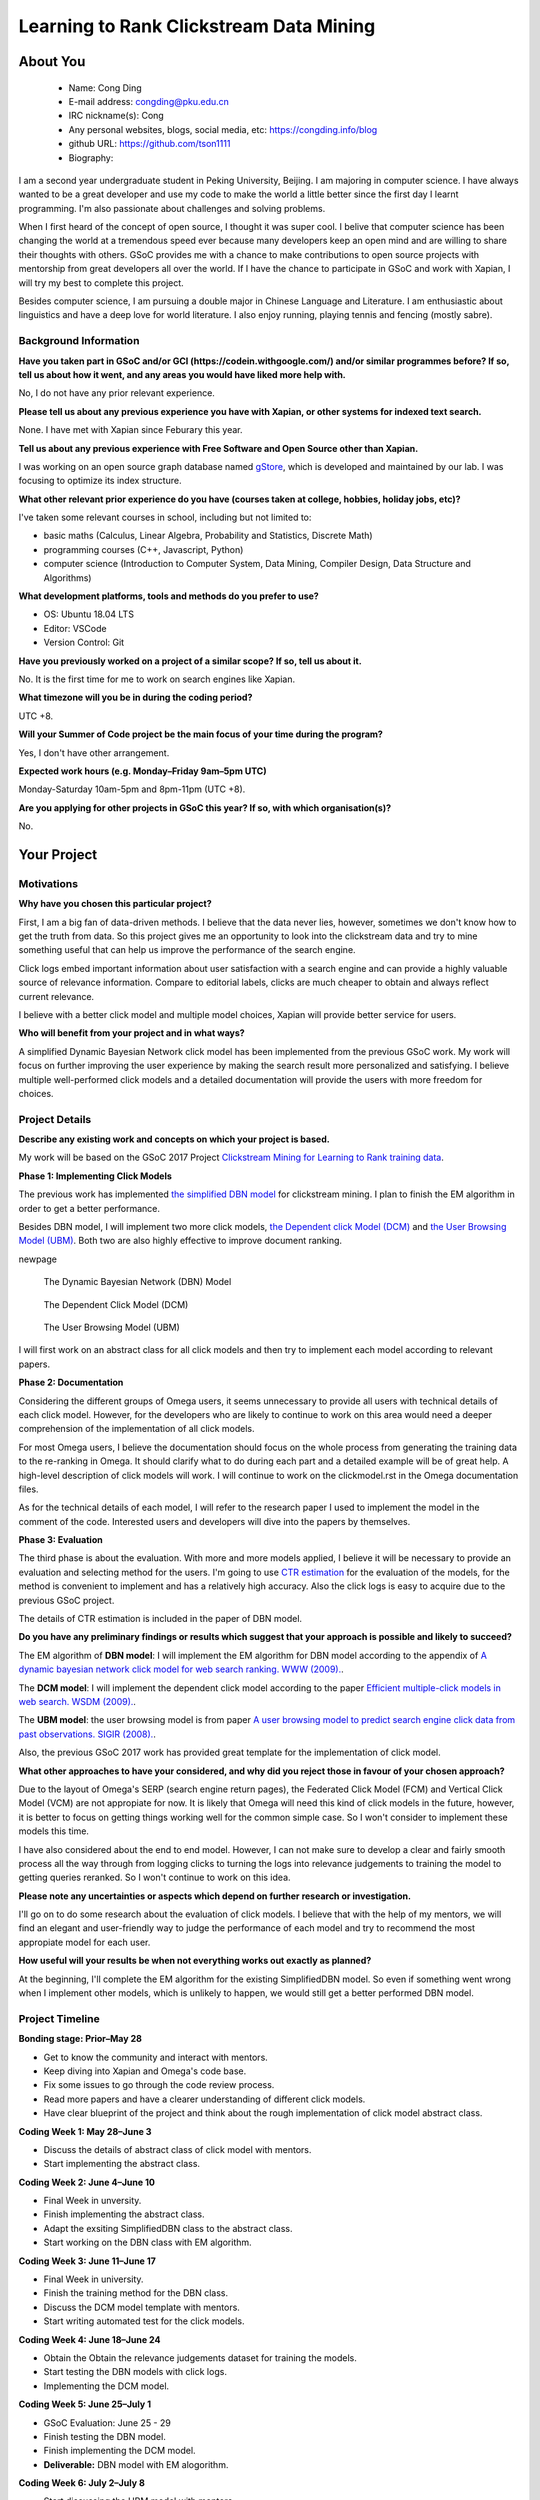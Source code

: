 .. This document is written in reStructuredText, a simple and unobstrusive
.. markup language.  For an introductiont to reStructuredText see:
.. 
.. https://www.sphinx-doc.org/en/master/usage/restructuredtext/basics.html
.. 
.. Lines like this which start with `.. ` are comments which won't appear
.. in the generated output.
.. 
.. To apply for a GSoC project with Xapian, please fill in the template below.
.. Placeholder text for where you're expected to write something says "FILLME"
.. - search for this in the generated PDF to check you haven't missed anything.
.. 
.. See our GSoC Project Ideas List for some suggested project ideas:
.. https://trac.xapian.org/wiki/GSoCProjectIdeas
..
.. You are also most welcome to propose a project based on your own ideas.
.. 
.. From experience the best proposals are ones that are discussed with us and
.. improved in response to feedback.  You can share draft applications with
.. us by forking the git repository containing this file, filling in where
.. it says "FILLME", committing your changes and pushing them to your fork,
.. then opening a pull request to request us to review your draft proposal.
.. You can do this even before applications officially open.
.. 
.. IMPORTANT: Your application is only valid is you upload a PDF of your
.. proposal to the GSoC website at https://summerofcode.withgoogle.com/ - you
.. can generate a PDF of this proposal using "make pdf".  You can update the
.. PDF proposal right up to the deadline by just uploading a new file, so don't
.. leave it until the last minute to upload a version.  The deadline is
.. strictly enforced by Google, with no exceptions no matter how creative your
.. excuse.
.. 
.. If there is additional information which we haven't explicitly asked for
.. which you think is relevant, feel free to include it. For instance, since
.. work on Xapian often draws on academic research, it's important to cite
.. suitable references both to support any position you take (such as
.. 'algorithm X is considered to perform better than algorithm Y') and to show
.. which ideas underpin your project, and how you've had to develop them
.. further to make them practical for Xapian.
.. 
.. You're welcome to include diagrams or other images if you think they're
.. helpful - for how to do this see:
.. https://www.sphinx-doc.org/en/master/usage/restructuredtext/basics.html#images
.. 
.. Please take care to address all relevant questions - attention to detail
.. is important when working with computers!
.. 
.. If you have any questions, feel free to come and chat with us on IRC, or
.. send a mail to the mailing lists.  To answer a very common question, it's
.. the mentors who between them decide which proposals to accept - Google just
.. tell us HOW MANY we can accept (and they tell us that AFTER student
.. applications close).
.. 
.. Here are some useful resources if you want some tips on putting together a
.. good application:
.. 
.. "Writing a Proposal" from the GSoC Student Guide:
.. https://google.github.io/gsocguides/student/writing-a-proposal
.. 
.. "How to write a kick-ass proposal for Google Summer of Code":
.. https://teom.wordpress.com/2012/03/01/how-to-write-a-kick-ass-proposal-for-google-summer-of-code/

=============================================
Learning to Rank Clickstream Data Mining
=============================================

About You
=========

 * Name: Cong Ding

 * E-mail address: congding@pku.edu.cn

 * IRC nickname(s): Cong

 * Any personal websites, blogs, social media, etc: https://congding.info/blog

 * github URL: https://github.com/tson1111

 * Biography:

.. Tell us a bit about yourself.

I am a second year undergraduate student in Peking University, Beijing. I am 
majoring in computer science. I have always wanted to be a great developer 
and use my code to make the world a little better since the first day I learnt 
programming. I'm also passionate about challenges and solving problems.

When I first heard of the concept of open source, I thought it was 
super cool. I belive that computer science has been changing the world at a 
tremendous speed ever because many developers keep an open mind and are willing 
to share their thoughts with others. GSoC provides me with a chance to make 
contributions to open source projects with mentorship from great developers all 
over the world. If I have the chance to participate in GSoC and work with Xapian, 
I will try my best to complete this project.

Besides computer science, I am pursuing a double major in Chinese Language and 
Literature. I am enthusiastic about linguistics and have a deep love for world 
literature. I also enjoy running, playing tennis and fencing (mostly sabre).


Background Information
----------------------

.. The answers to these questions help us understand you better, so that we can
.. help ensure you have an appropriately scoped project and match you up with a
.. suitable mentor or mentors.  So please be honest - it's OK if you don't have
.. much experience, but it's a problem if we aren't aware of that and propose
.. an overly ambitious project.

**Have you taken part in GSoC and/or GCI (https://codein.withgoogle.com/) and/or
similar programmes before?  If so, tell us about how it went, and any areas you
would have liked more help with.**

No, I do not have any prior relevant experience.

**Please tell us about any previous experience you have with Xapian, or other
systems for indexed text search.**

None. I have met with Xapian since Feburary this year.

**Tell us about any previous experience with Free Software and Open Source
other than Xapian.**

I was working on an open source graph database named 
`gStore <https://github.com/pkumod/gStore>`_, which is developed and maintained 
by our lab. I was focusing to optimize its index 
structure.

**What other relevant prior experience do you have (courses taken at college,
hobbies, holiday jobs, etc)?**

I've taken some relevant courses in school, including but not limited to:

* basic maths (Calculus, Linear Algebra, Probability and Statistics, Discrete Math)
* programming courses (C++, Javascript, Python)
* computer science (Introduction to Computer System, Data Mining, Compiler Design, Data Structure and Algorithms)

**What development platforms, tools and methods do you prefer to use?**

* OS: Ubuntu 18.04 LTS
* Editor: VSCode
* Version Control: Git

**Have you previously worked on a project of a similar scope?  If so, tell us
about it.**

No. It is the first time for me to work on search engines like Xapian.

**What timezone will you be in during the coding period?**

UTC +8.

**Will your Summer of Code project be the main focus of your time during the
program?**

Yes, I don't have other arrangement.

**Expected work hours (e.g. Monday–Friday 9am–5pm UTC)**

Monday-Saturday 10am-5pm and 8pm-11pm (UTC +8). 

**Are you applying for other projects in GSoC this year?  If so, with which
organisation(s)?**

.. We understand students sometimes want to apply to more than one org and
.. we don't have a problem with that, but it's helpful if we're aware of it
.. so that we know how many backup choices we might need.

No.

Your Project
============

Motivations
-----------

**Why have you chosen this particular project?**

First, I am a big fan of data-driven methods. I believe that the data never 
lies, however, sometimes we don't know how to get the truth from data. So 
this project gives me an opportunity to look into the clickstream data and 
try to mine something useful that can help us improve the performance of 
the search engine.

Click logs embed important information about user satisfaction with a 
search engine and can provide a highly valuable source of relevance 
information. Compare to editorial labels, clicks are much cheaper to obtain 
and always reflect current relevance.

I believe with a better click model and multiple model choices, 
Xapian will provide better service for users.

**Who will benefit from your project and in what ways?**

.. For example, think about the likely user-base, what they currently have to
.. do and how your project will improve things for them.

A simplified Dynamic Bayesian Network click model has been implemented from the 
previous GSoC work. My work will focus on further improving the user experience 
by making the search result more personalized and satisfying. I believe 
multiple well-performed click models and a detailed documentation will provide
the users with more freedom for choices.


Project Details
---------------

.. Please go into plenty of detail in this section.

**Describe any existing work and concepts on which your project is based.**

My work will be based on the GSoC 2017 Project `Clickstream Mining for 
Learning to Rank training data <https://trac.xapian.org/wiki/GSoC2017/LetorClickstream>`_. 

**Phase 1: Implementing Click Models**

The previous work has implemented `the simplified DBN model <https://dl.acm.org/citation.cfm?id=1526711>`_ 
for clickstream mining. I plan to finish the EM algorithm in order to get a better performance.


Besides DBN model, I will implement two more click models, `the Dependent click Model 
(DCM) <https://dl.acm.org/citation.cfm?id=1498818>`_ and `the User Browsing Model (UBM) 
<https://dl.acm.org/citation.cfm?id=1390392>`_. Both two are also highly 
effective to improve document ranking.

\newpage

.. figure:: DBN.png
   :scale: 50 %
   :alt: DBN

   The Dynamic Bayesian Network (DBN) Model

.. figure:: DCM.png
   :scale: 50 %
   :alt: DCM

   The Dependent Click Model (DCM)

.. figure:: UBM.png
   :scale: 50 %
   :alt: UBM

   The User Browsing Model (UBM)


I will first work on an abstract class for all click models and then try to implement 
each model according to relevant papers. 



**Phase 2: Documentation**

Considering the different groups of Omega users, it seems unnecessary to provide all 
users with technical details of each click model. However, for the developers who are 
likely to continue to work on this area would need a deeper comprehension of the 
implementation of all click models. 

For most Omega users, I believe the documentation should focus on the whole process from 
generating the training data to the re-ranking in Omega. It should clarify what 
to do during each part and a detailed example will be of great help. A 
high-level description of click models will work. I will continue to work on the clickmodel.rst in the 
Omega documentation files.

As for the technical details of each model, I will refer to the research paper I used to 
implement the model in the comment of the code. Interested users and developers will 
dive into the papers by themselves.


**Phase 3: Evaluation**

The third phase is about the evaluation. With more and more models applied, I 
believe it will be necessary to provide an evaluation and selecting method for the users. I'm 
going to use `CTR estimation <https://dl.acm.org/citation.cfm?id=1526711>`_ for the evaluation 
of the models, for the method is convenient to implement and has a relatively high accuracy. 
Also the click logs is easy to acquire due to the previous GSoC project.

The details of CTR estimation is included in the paper of DBN model.




**Do you have any preliminary findings or results which suggest that your
approach is possible and likely to succeed?**

The EM algorithm of **DBN model**: I will implement the EM algorithm for DBN model according to the appendix of 
`A dynamic bayesian network click model for web search ranking. WWW (2009). 
<https://dl.acm.org/citation.cfm?id=1526711>`_. 


The **DCM model**: I will implement the dependent click model according to the paper `Efficient 
multiple-click models in web search. WSDM (2009). 
<https://dl.acm.org/citation.cfm?id=1498818>`_. 

The **UBM model**: the user browsing model is from paper `A user browsing model to predict search engine click data from past observations. SIGIR (2008).  <https://dl.acm.org/citation.cfm?id=1390392>`_.

Also, the previous GSoC 2017 work has provided great template for the implementation of click model.


**What other approaches to have your considered, and why did you reject those in
favour of your chosen approach?**

Due to the layout of Omega's SERP (search engine return pages), the Federated 
Click Model (FCM) and Vertical Click Model (VCM) are not appropiate for now. It is 
likely that Omega will need this kind of click models in the future, however, 
it is better to focus on getting things working well for the common simple case. 
So I won't consider to implement these models this time.

I have also considered about the end to end model. However, I can not make sure to
develop a clear and fairly smooth process all the way through from logging clicks 
to turning the logs into relevance judgements to training the model to getting 
queries reranked. So I won't continue to work on this idea.

**Please note any uncertainties or aspects which depend on further research or
investigation.**

I'll go on to do some research about the evaluation of click models. I believe that 
with the help of my mentors, we will find an elegant and user-friendly way to judge 
the performance of each model and try to recommend the most appropiate model for 
each user. 

**How useful will your results be when not everything works out exactly as
planned?**

At the beginning, I'll complete the EM algorithm for the existing SimplifiedDBN 
model. So even if something went wrong when I implement other models, which is unlikely 
to happen, we would still get a better performed DBN model. 

Project Timeline
----------------

.. We want you to think about the order you will work on your project, and
.. how long you think each part will take.  The parts should be AT MOST a
.. week long, or else you won't be able to realistically judge how long
.. they might take.  Even a week is too long really.  Try to break larger
.. tasks down into sub-tasks.
.. 
.. The timeline helps both you and us to know what you should do next, and how
.. on track you are.  Your plan certainly isn't set in stone - as you work on
.. your project, it may become clear that it is better to work on aspects in a
.. different order, or you may some things take longer than expected, and the
.. scope of the project may need to be adjusted.  If you think that's the
.. case during the project, it's better to talk to us about it sooner rather
.. than later.
.. 
.. You should strive to break your project down into a series of stages each of
.. which is in turn divided into the implementation, testing, and documenting of
.. a part of your project. What we're ideally looking for is for each stage to
.. be completed and merged in turn, so that it can be included in a future
.. release of Xapian. Even if you don't manage to achieve everything you
.. planned to, the stages you do complete are more likely to be useful if
.. you've structured your project that way. It also allows us to reliably
.. determine your progress, and should be more satisfying for you - you'll be
.. able to see that you've achieved something useful much sooner!
.. 
.. Look at the dates in the timeline:
.. https://summerofcode.withgoogle.com/how-it-works/
.. 
.. There are about 3 weeks of "community bonding" after accepted students are
.. announced.  During this time you should aim to complete any further research
.. or other issues which need to be done before you can start coding, and to
.. continue to get familiar with the code you'll be working on.  Your mentors
.. are there to help you with this.  We realise that many students have classes
.. and/or exams in this time, so we certainly aren't expecting full time work
.. on your project, but you should aim to complete preliminary work such that
.. you can actually start coding at the start of the coding period.
.. 
.. The coding period is broken into three blocks of about 4 weeks each, with
.. an evaluation after each block.  The evaluations are to help keep you on
.. track, and consist of brief evaluation forms sent to GSoC by both the
.. student and the mentor, and a chance to explicitly review how your project
.. is going with Xapian mentors.
.. 
.. If you will have other commitments during the project time (for example,
.. any university classes or exams, vacations, etc), make sure you include them
.. in your project timeline.

**Bonding stage: Prior–May 28**

* Get to know the community and interact with mentors.
* Keep diving into Xapian and Omega's code base.
* Fix some issues to go through the code review process.
* Read more papers and have a clearer understanding of different click models.
* Have clear blueprint of the project and think about the rough implementation of click model abstract class.

**Coding Week 1: May 28–June 3**

* Discuss the details of abstract class of click model with mentors.
* Start implementing the abstract class.

**Coding Week 2: June 4–June 10**

* Final Week in unversity.
* Finish implementing the abstract class.
* Adapt the exsiting SimplifiedDBN class to the abstract class.
* Start working on the DBN class with EM algorithm.

**Coding Week 3: June 11–June 17**

* Final Week in university.
* Finish the training method for the DBN class.
* Discuss the DCM model template with mentors.
* Start writing automated test for the click models.

**Coding Week 4: June 18–June 24**

* Obtain the Obtain the relevance judgements dataset for training the models.
* Start testing the DBN models with click logs. 
* Implementing the DCM model.


**Coding Week 5: June 25–July 1**

* GSoC Evaluation: June 25 - 29
* Finish testing the DBN model.
* Finish implementing the DCM model.
* **Deliverable:** DBN model with EM alogorithm.


**Coding Week 6: July 2–July 8**

* Start discussing the UBM model with mentors.
* Start implementing the UBM model.
* Generate more click logs for testing.
* Testing the DCM model.
* **Deliverable:** DCM model.

**Coding Week 7: July 9–July 15**

* Finish implementing the UBM model.
* Test the UBM model.
* Obtain the relevance judgements dataset for training the models.
* Obtain the predicted relevance judgments on the Omega click data.
* **Deliverable:** UBM model.

**Coding Week 8: July 16–July 22**

* Implement the mechanism to automatically generate Qrel file.
* Train the letor module on training file obtained from Omega click data.
* Use the letor module for displaying relevant search results on top of SERP.

**Coding Week 9: July 23–July 29**

* GSoC Evaluation: July 23 - 27
* Give an example of how the whole system works from click logging to reranking the documents in the documentation. 
* Document how to use the model in detail.
* Discuss the CTR evaluation with mentors.
* **Deliverable:** a brief guidance for users.

**Coding Week 10: July 30–August 5**

* Generate more click logs for the traning and evaluation phase. 
* Implementing the CTR evaluation method for click models.
* Discuss the selecting mechanism between different models.
* Document various models in technical details.


**Coding Week 11: August 5–August 11**

* Documenting how to use the evaluation method for click models.
* Implement the selecting machanism of changing the click models.
* **Deliverable:** a detailed mechanism and documentation about the evaluation methods of click models. 

**Coding Week 12: August 12–August 19**

* Buffer week to accommodate delays in the planned schedule due to unprecedented events.

**Final Evaluations: August 20–August 27**

* Polish my documentation and review the code.
* Write a summary article throughout the project.
* Do clean up work if any present.




Previous Discussion of your Project
-----------------------------------

.. If you have discussed your project on our mailing lists please provide a
.. link to the discussion in the list archives.  If you've discussed it on
.. IRC, please say so (and the IRC handle you used if not the one given
.. above).

Yes. I have discussed my project via both IRC and 
`mailing list <https://lists.xapian.org/pipermail/xapian-devel/2019-March/003323.html>`_.


Licensing of your contributions to Xapian
-----------------------------------------

**Do you agree to dual-license all your contributions to Xapian under the GNU
GPL version 2 and all later versions, and the MIT/X licence?**

For the avoidance of doubt this includes all contributions to our wiki, mailing
lists and documentation, including anything you write in your project's wiki
pages.

Yes, I agree.

.. For more details, including the rationale for this with respect to code,
.. please see the "Licensing of patches" section in the "HACKING" document:
.. https://trac.xapian.org/browser/git/xapian-core/HACKING#L1399

Use of Existing Code
--------------------

**If you already know about existing code you plan to incorporate or libraries
you plan to use, please give details.**

The `clickmodels <https://github.com/varepsilon/clickmodels>`_ repository is a 
small set of Python scripts for the user click models. I may refer to it when
working on my project.

The `click models for web search <https://clickmodels.weebly.com/>`_ website 
also provides with tutorials and resources on click models. The survey on the 
website helps me a lot write this proposal.

.. Code reuse is often a desirable thing, but we need to have a clear
.. provenance for the code in our repository, and to ensure any dependencies
.. don't have conflicting licenses.  So if you plan to use or end up using code
.. which you didn't write yourself as part of the project, it is very important
.. to clearly identify that code (and keep existing licensing and copyright
.. details intact), and to check with the mentors that it is OK to use.
